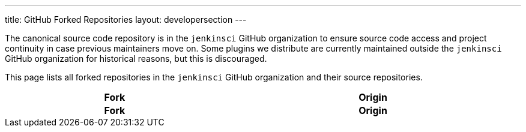 ---
title: GitHub Forked Repositories
layout: developersection
---

The canonical source code repository is in the `jenkinsci` GitHub organization to ensure source code access and project continuity in case previous maintainers move on.
Some plugins we distribute are currently maintained outside the `jenkinsci` GitHub organization for historical reasons, but this is discouraged.

This page lists all forked repositories in the `jenkinsci` GitHub organization and their source repositories.


////
Testing changes to the script below locally without major changes is difficult due to CORS set up on reports.jenkins.io to only allow access from jenkins.io.
Starting Chrome with the arguments --disable-web-security --user-data-dir=<some dir> seems to be the easiest option.
////
++++
    <style type="text/css">
    @import url(https://cdn.datatables.net/1.10.21/css/jquery.dataTables.min.css);
    </style>
    <script type="text/javascript" src="https://cdn.datatables.net/v/dt/dt-1.10.21/datatables.js"></script>
    <script type="text/javascript">
$(document).ready(function() {
    $('#forks').DataTable( {
        ajax: {
            url: 'https://reports.jenkins.io/github-jenkinsci-fork-report.json',
            dataSrc: ''
        },
        columns: [
            {
                title: "Fork",
                render: function(data, type, row, metadata) {
                    return '<a href="https://github.com/jenkinsci/' + data + '" target="_blank">' + data + '</a>';
                }
            },
            {
                title: "Origin",
                render: function(data, type, row, metadata) {
                    return '<a href="https://github.com/' + data + '" target="_blank">' + data + '</a>';
                }
            }
        ]
    } );
} );
    </script>
    <table id="forks" class="display" cellspacing="0" width="100%">
        <thead>
        <tr>
            <th>Fork</th>
            <th>Origin</th>
        </tr>
        </thead>
        <tfoot>
        <tr>
            <th>Fork</th>
            <th>Origin</th>
        </tr>
    </tfoot>
    </table>

++++
